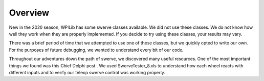 Overview
==========
New in the 2020 season, WPILib has some swerve classes available. We did not use these classes.
We do not know how well they work when they are properly implemented. If you decide to try using
these classes, your results may vary.

There was a brief period of time that we attempted to use one of these classes, but we quickly
opted to write our own. For the purposes of future debugging, we wanted to understand every bit of
our code.

Throughout our adventures down the path of swerve, we discovered many useful resources. One of
the most important things we found was this Chief Delphi post .
We used SwerveTester_8.xls to understand how each wheel reacts with different inputs and to
verify our teleop swerve control was working properly.